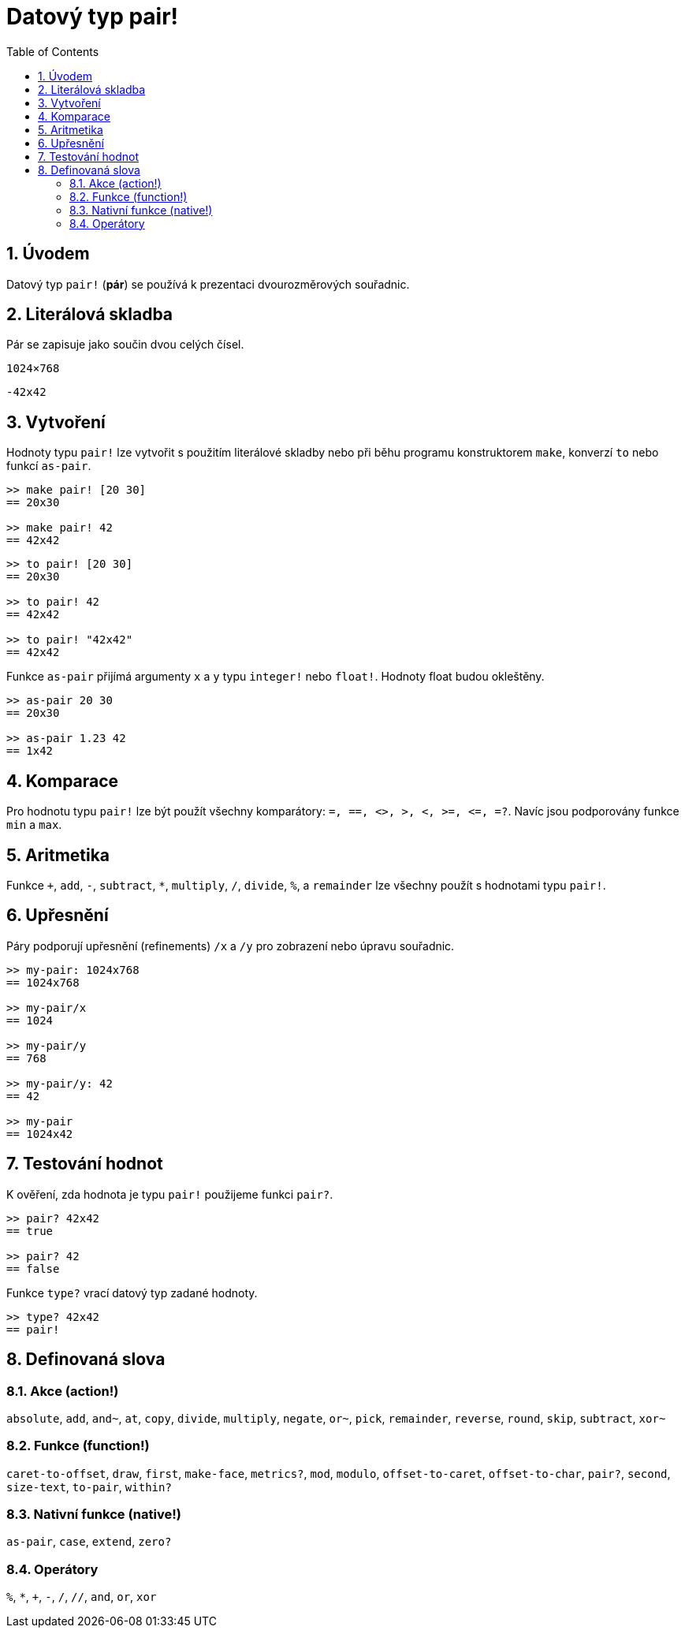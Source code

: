 = Datový typ pair!
:toc:
:numbered:


== Úvodem

Datový typ `pair!` (*pár*) se používá k prezentaci dvourozměrových souřadnic.

== Literálová skladba

Pár se zapisuje jako součin dvou celých čísel.


`1024×768`

`-42x42`


== Vytvoření

Hodnoty typu `pair!` lze vytvořit s použitím literálové skladby nebo při běhu programu konstruktorem `make`, konverzí `to` nebo funkcí `as-pair`.

----
>> make pair! [20 30]
== 20x30

>> make pair! 42
== 42x42
----


----
>> to pair! [20 30]
== 20x30

>> to pair! 42
== 42x42

>> to pair! "42x42"
== 42x42
----

Funkce `as-pair` přijímá argumenty `x` a `y` typu `integer!` nebo `float!`. Hodnoty float budou okleštěny.

----
>> as-pair 20 30
== 20x30

>> as-pair 1.23 42
== 1x42
----

== Komparace

Pro hodnotu typu `pair!` lze být použít všechny komparátory: `=, ==, <>, >, <, >=, &lt;=, =?`. Navíc jsou podporovány funkce `min` a `max`.



== Aritmetika

Funkce `+`, `add`, `-`, `subtract`, `*`, `multiply`, `/`, `divide`, `%`, a `remainder` lze všechny použít s hodnotami typu `pair!`.


== Upřesnění

Páry podporují upřesnění (refinements) `/x` a `/y` pro zobrazení nebo úpravu souřadnic.

----
>> my-pair: 1024x768
== 1024x768

>> my-pair/x
== 1024

>> my-pair/y
== 768

>> my-pair/y: 42
== 42

>> my-pair
== 1024x42
----



== Testování hodnot

K ověření, zda hodnota je typu `pair!` použijeme funkci `pair?`.
----
>> pair? 42x42
== true

>> pair? 42
== false
----

Funkce `type?` vrací datový typ zadané hodnoty.

----
>> type? 42x42
== pair!
----


== Definovaná slova


=== Akce (action!)

`absolute`, `add`, `and~`, `at`, `copy`, `divide`, `multiply`, `negate`, `or~`, `pick`, `remainder`, `reverse`, `round`, `skip`, `subtract`, `xor~`

=== Funkce (function!)

`caret-to-offset`, `draw`, `first`, `make-face`, `metrics?`, `mod`, `modulo`, `offset-to-caret`, `offset-to-char`, `pair?`, `second`, `size-text`, `to-pair`, `within?`

=== Nativní funkce (native!)

`as-pair`, `case`, `extend`, `zero?`


=== Operátory

`%`, `*`, `+`, `-`, `/`, `//`, `and`, `or`, `xor`

